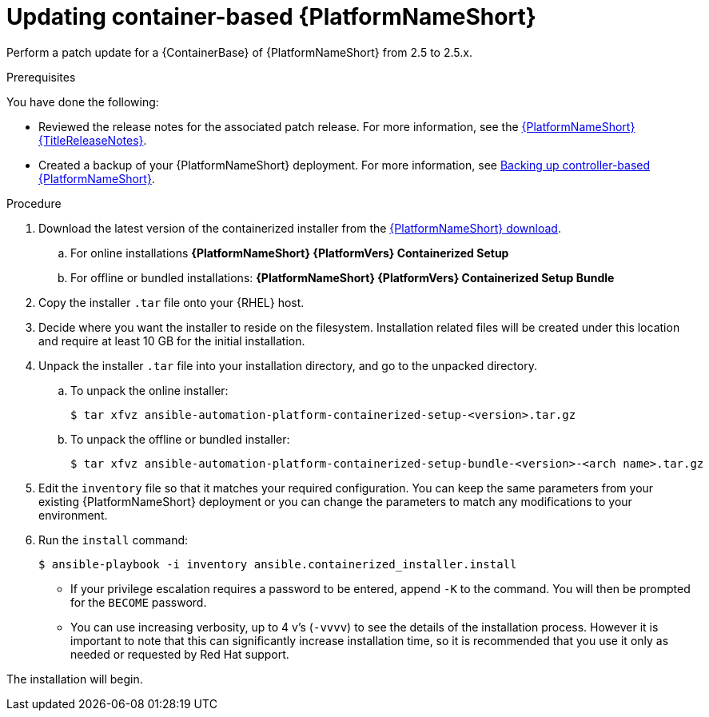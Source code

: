 [id="proc-update-aap-container"]

= Updating container-based {PlatformNameShort}

Perform a patch update for a {ContainerBase} of {PlatformNameShort} from 2.5 to 2.5.x.

.Prerequisites

You have done the following:

* Reviewed the release notes for the associated patch release. For more information, see the link:{URLReleaseNotes}[{PlatformNameShort} {TitleReleaseNotes}].

* Created a backup of your {PlatformNameShort} deployment. For more information, see xref:proc-backup-aap-container[Backing up controller-based {PlatformNameShort}].

.Procedure

. Download the latest version of the containerized installer from the link:{PlatformDownloadUrl}[{PlatformNameShort} download].

.. For online installations *{PlatformNameShort} {PlatformVers} Containerized Setup*

.. For offline or bundled installations: *{PlatformNameShort} {PlatformVers} Containerized Setup Bundle*

. Copy the installer `.tar` file onto your {RHEL} host.

. Decide where you want the installer to reside on the filesystem. Installation related files will be created under this location and require at least 10 GB for the initial installation.

. Unpack the installer `.tar` file into your installation directory, and go to the unpacked directory.

.. To unpack the online installer:
+
----
$ tar xfvz ansible-automation-platform-containerized-setup-<version>.tar.gz
----
+
.. To unpack the offline or bundled installer:
+ 
----
$ tar xfvz ansible-automation-platform-containerized-setup-bundle-<version>-<arch name>.tar.gz
----
+
. Edit the `inventory` file so that it matches your required configuration. You can keep the same parameters from your existing {PlatformNameShort} deployment or you can change the parameters to match any modifications to your environment.

. Run the `install` command:
+
----
$ ansible-playbook -i inventory ansible.containerized_installer.install
----
+
* If your privilege escalation requires a password to be entered, append `-K` to the command. You will then be prompted for the `BECOME` password.
* You can use increasing verbosity, up to 4 v’s (`-vvvv`) to see the details of the installation process. However it is important to note that this can significantly increase installation time, so it is recommended that you use it only as needed or requested by Red Hat support.

The installation will begin.